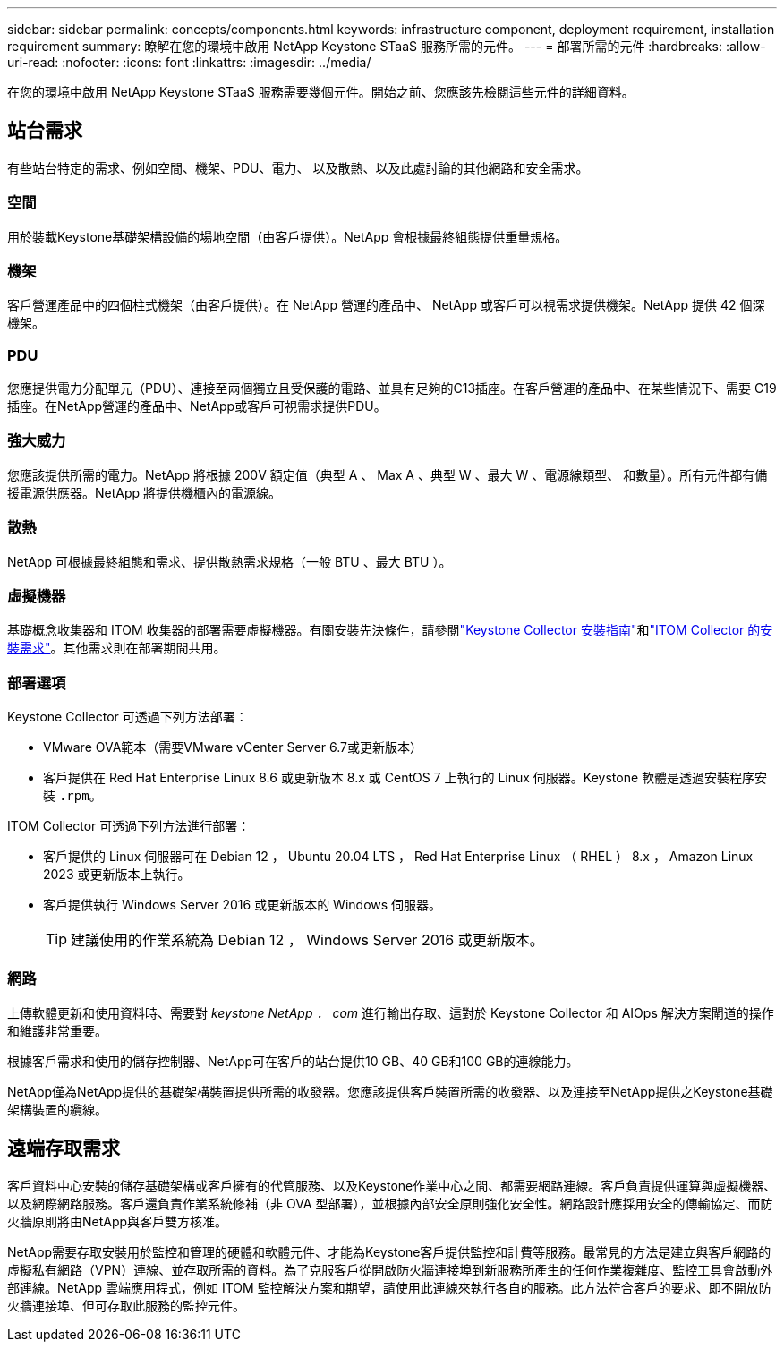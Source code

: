 ---
sidebar: sidebar 
permalink: concepts/components.html 
keywords: infrastructure component, deployment requirement, installation requirement 
summary: 瞭解在您的環境中啟用 NetApp Keystone STaaS 服務所需的元件。 
---
= 部署所需的元件
:hardbreaks:
:allow-uri-read: 
:nofooter: 
:icons: font
:linkattrs: 
:imagesdir: ../media/


[role="lead"]
在您的環境中啟用 NetApp Keystone STaaS 服務需要幾個元件。開始之前、您應該先檢閱這些元件的詳細資料。



== 站台需求

有些站台特定的需求、例如空間、機架、PDU、電力、 以及散熱、以及此處討論的其他網路和安全需求。



=== 空間

用於裝載Keystone基礎架構設備的場地空間（由客戶提供）。NetApp 會根據最終組態提供重量規格。



=== 機架

客戶營運產品中的四個柱式機架（由客戶提供）。在 NetApp 營運的產品中、 NetApp 或客戶可以視需求提供機架。NetApp 提供 42 個深機架。



=== PDU

您應提供電力分配單元（PDU）、連接至兩個獨立且受保護的電路、並具有足夠的C13插座。在客戶營運的產品中、在某些情況下、需要 C19 插座。在NetApp營運的產品中、NetApp或客戶可視需求提供PDU。



=== 強大威力

您應該提供所需的電力。NetApp 將根據 200V 額定值（典型 A 、 Max A 、典型 W 、最大 W 、電源線類型、 和數量）。所有元件都有備援電源供應器。NetApp 將提供機櫃內的電源線。



=== 散熱

NetApp 可根據最終組態和需求、提供散熱需求規格（一般 BTU 、最大 BTU ）。



=== 虛擬機器

基礎概念收集器和 ITOM 收集器的部署需要虛擬機器。有關安裝先決條件，請參閱link:../installation/installation-overview.html["Keystone Collector 安裝指南"]和link:../installation/itom-prereqs.html["ITOM Collector 的安裝需求"]。其他需求則在部署期間共用。



=== 部署選項

Keystone Collector 可透過下列方法部署：

* VMware OVA範本（需要VMware vCenter Server 6.7或更新版本）
* 客戶提供在 Red Hat Enterprise Linux 8.6 或更新版本 8.x 或 CentOS 7 上執行的 Linux 伺服器。Keystone 軟體是透過安裝程序安裝 `.rpm`。


ITOM Collector 可透過下列方法進行部署：

* 客戶提供的 Linux 伺服器可在 Debian 12 ， Ubuntu 20.04 LTS ， Red Hat Enterprise Linux （ RHEL ） 8.x ， Amazon Linux 2023 或更新版本上執行。
* 客戶提供執行 Windows Server 2016 或更新版本的 Windows 伺服器。
+

TIP: 建議使用的作業系統為 Debian 12 ， Windows Server 2016 或更新版本。





=== 網路

上傳軟體更新和使用資料時、需要對 _keystone NetApp ． com_ 進行輸出存取、這對於 Keystone Collector 和 AIOps 解決方案閘道的操作和維護非常重要。

根據客戶需求和使用的儲存控制器、NetApp可在客戶的站台提供10 GB、40 GB和100 GB的連線能力。

NetApp僅為NetApp提供的基礎架構裝置提供所需的收發器。您應該提供客戶裝置所需的收發器、以及連接至NetApp提供之Keystone基礎架構裝置的纜線。



== 遠端存取需求

客戶資料中心安裝的儲存基礎架構或客戶擁有的代管服務、以及Keystone作業中心之間、都需要網路連線。客戶負責提供運算與虛擬機器、以及網際網路服務。客戶還負責作業系統修補（非 OVA 型部署），並根據內部安全原則強化安全性。網路設計應採用安全的傳輸協定、而防火牆原則將由NetApp與客戶雙方核准。

NetApp需要存取安裝用於監控和管理的硬體和軟體元件、才能為Keystone客戶提供監控和計費等服務。最常見的方法是建立與客戶網路的虛擬私有網路（VPN）連線、並存取所需的資料。為了克服客戶從開啟防火牆連接埠到新服務所產生的任何作業複雜度、監控工具會啟動外部連線。NetApp 雲端應用程式，例如 ITOM 監控解決方案和期望，請使用此連線來執行各自的服務。此方法符合客戶的要求、即不開放防火牆連接埠、但可存取此服務的監控元件。
